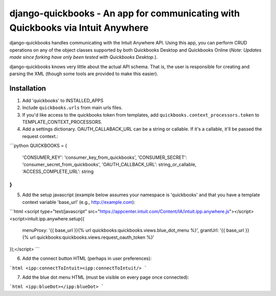 ==========================================================================================
django-quickbooks - An app for communicating with Quickbooks via Intuit Anywhere
==========================================================================================

django-quickbooks handles communicating with the Intuit Anywhere API. Using
this app, you can perform CRUD operations on any of the object classes
supported by both Quickbooks Desktop and Quickbooks Online (*Note: Updates made
since forking have only been tested with Quickbooks Desktop.*).

django-quickbooks knows very little about the actual API schema. That is, the
user is responsible for creating and parsing the XML (though some tools are
provided to make this easier).

Installation
============

1. Add 'quickbooks' to INSTALLED_APPS
2. Include ``quickbooks.urls`` from main urls files.
3. If you'd like access to the quickbooks token from templates, add
   ``quickbooks.context_processors.token`` to TEMPLATE_CONTEXT_PROCESSORS.
4. Add a settings dictionary. OAUTH_CALLABACK_URL can be a string or
   callable. If it's a callable, it'll be passed the request context.:

```python
QUICKBOOKS = {
    'CONSUMER_KEY': 'consumer_key_from_quickbooks',
    'CONSUMER_SECRET': 'consumer_secret_from_quickbooks',
    'OAUTH_CALLBACK_URL': string_or_callable,
    'ACCESS_COMPLETE_URL': string
}
```

5. Add the setup javascript (example below assumes your namespace is
   'quickbooks' and that you have a template context variable 'base_url' (e.g.,
   http://example.com):

```html
<script type="text/javascript" src="https://appcenter.intuit.com/Content/IA/intuit.ipp.anywhere.js"></script>
<script>intuit.ipp.anywhere.setup({
    menuProxy: '{{ base_url }}{% url quickbooks:quickbooks.views.blue_dot_menu %}',
    grantUrl: '{{ base_url }}{% url quickbooks:quickbooks.views.request_oauth_token %}'
});</script>
```

6. Add the connect button HTML (perhaps in user preferences):

```html
<ipp:connectToIntuit><ipp:connectToIntuit/>
```

7. Add the blue dot menu HTML (must be visible on every page once connected):

```html
<ipp:blueDot></ipp:blueDot>
```
